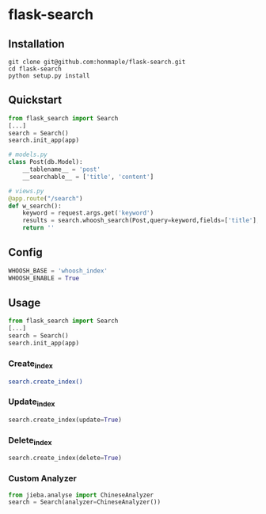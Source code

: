 * flask-search
  [[https://python.org][https://img.shields.io/badge/python-3.4-brightgreen.svg]]
  [[LICENSE][https://img.shields.io/badge/license-BSD-blue.svg]]

** Installation
   #+BEGIN_SRC sehll
   git clone git@github.com:honmaple/flask-search.git
   cd flask-search
   python setup.py install
   #+END_SRC

** Quickstart
   #+BEGIN_SRC python
     from flask_search import Search
     [...]
     search = Search()
     search.init_app(app)

     # models.py
     class Post(db.Model):
         __tablename__ = 'post'
         __searchable__ = ['title', 'content']

     # views.py
     @app.route("/search")
     def w_search():
         keyword = request.args.get('keyword')
         results = search.whoosh_search(Post,query=keyword,fields=['title'],limit=20)
         return ''
   #+END_SRC

** Config

   #+BEGIN_SRC python
   WHOOSH_BASE = 'whoosh_index'
   WHOOSH_ENABLE = True
   #+END_SRC

** Usage
   #+BEGIN_SRC python
     from flask_search import Search
     [...]
     search = Search()
     search.init_app(app)
   #+END_SRC

*** Create_index
   #+BEGIN_SRC sh
   search.create_index()
   #+END_SRC

*** Update_index
    #+BEGIN_SRC python
    search.create_index(update=True)
    #+END_SRC

*** Delete_index
    #+BEGIN_SRC python
    search.create_index(delete=True)
    #+END_SRC

*** Custom Analyzer
    #+BEGIN_SRC python
      from jieba.analyse import ChineseAnalyzer
      search = Search(analyzer=ChineseAnalyzer())
    #+END_SRC
